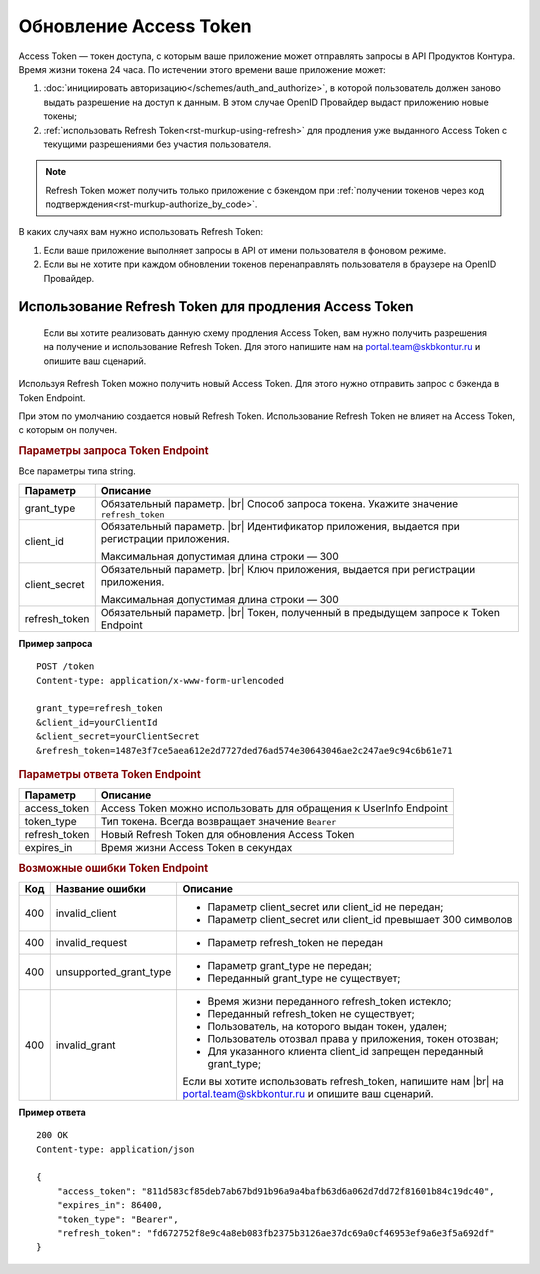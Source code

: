 
Обновление Access Token
=======================

Access Token — токен доступа, с которым ваше приложение может отправлять запросы в API Продуктов Контура. Время жизни токена 24 часа. По истечении этого времени ваше приложение может:

1. :doc:`инициировать авторизацию</schemes/auth_and_authorize>`, в которой пользователь должен заново выдать разрешение на доступ к данным. В этом случае OpenID Провайдер выдаст приложению новые токены;
2. :ref:`использовать Refresh Token<rst-murkup-using-refresh>` для продления уже выданного Access Token с текущими разрешениями без участия пользователя.  

.. note:: Refresh Token может получить только приложение с бэкендом при :ref:`получении токенов через код подтверждения<rst-murkup-authorize_by_code>`.

В каких случаях вам нужно использовать Refresh Token:

1. Если ваше приложение выполняет запросы в API от имени пользователя в фоновом режиме.
2. Если вы не хотите при каждом обновлении токенов перенаправлять пользователя в браузере на OpenID Провайдер. 

.. _rst-murkup-using-refresh: 

Использование Refresh Token для продления Access Token
------------------------------------------------------

    Если вы хотите реализовать данную схему продления Access Token, вам нужно получить разрешения на получение и использование Refresh Token. Для этого напишите нам на portal.team@skbkontur.ru и опишите ваш сценарий.

Используя Refresh Token можно получить новый Access Token. Для этого нужно отправить запрос с бэкенда в Token Endpoint.

При этом по умолчанию создается новый Refresh Token. Использование Refresh Token не влияет на Access Token, с которым он получен.

.. rubric:: Параметры запроса Token Endpoint

Все параметры типа string.

.. |br| raw:: html

    <br />

.. table::

    +--------------------+----------------------------------------------------------------------------------+
    | Параметр           | Описание                                                                         |
    +====================+==================================================================================+
    | grant_type         | Обязательный параметр. |br|                                                      |
    |                    | Способ запроса токена. Укажите значение ``refresh_token``                        |
    +--------------------+----------------------------------------------------------------------------------+
    | client_id          | Обязательный параметр. |br|                                                      |
    |                    | Идентификатор приложения, выдается при регистрации приложения.                   |
    |                    |                                                                                  |
    |                    | Максимальная допустимая длина строки — 300                                       |
    +--------------------+----------------------------------------------------------------------------------+
    | client_secret      | Обязательный параметр. |br|                                                      |
    |                    | Ключ приложения, выдается при регистрации приложения.                            |
    |                    |                                                                                  |
    |                    | Максимальная допустимая длина строки — 300                                       |
    +--------------------+----------------------------------------------------------------------------------+
    | refresh_token      | Обязательный параметр. |br|                                                      |
    |                    | Токен, полученный в предыдущем запросе к Token Endpoint                          |
    +--------------------+----------------------------------------------------------------------------------+

**Пример запроса**

::

    POST /token
    Content-type: application/x-www-form-urlencoded

    grant_type=refresh_token
    &client_id=yourClientId
    &client_secret=yourClientSecret
    &refresh_token=1487e3f7ce5aea612e2d7727ded76ad574e30643046ae2c247ae9c94c6b61e71


.. rubric::  Параметры ответа Token Endpoint

.. table::

    +--------------------+----------------------------------------------------------------------------------+
    | Параметр           | Описание                                                                         |
    +====================+==================================================================================+
    | access_token       | Access Token можно использовать для обращения к UserInfo Endpoint                |
    +--------------------+----------------------------------------------------------------------------------+
    | token_type         | Тип токена. Всегда возвращает значение ``Bearer``                                |
    +--------------------+----------------------------------------------------------------------------------+
    | refresh_token      | Новый Refresh Token для обновления Access Token                                  |
    +--------------------+----------------------------------------------------------------------------------+
    | expires_in         | Время жизни Access Token в секундах                                              |
    +--------------------+----------------------------------------------------------------------------------+

.. rubric:: Возможные ошибки Token Endpoint

.. table::

    +-----+------------------------+----------------------------------------------------------------------------+
    | Код | Название ошибки        | Описание                                                                   |
    +=====+========================+============================================================================+
    | 400 | invalid_client         | * Параметр client_secret или client_id не передан;                         |
    |     |                        | * Параметр client_secret или client_id превышает 300 символов              |
    +-----+------------------------+----------------------------------------------------------------------------+
    | 400 | invalid_request        | * Параметр refresh_token не передан                                        |
    +-----+------------------------+----------------------------------------------------------------------------+
    | 400 | unsupported_grant_type | * Параметр grant_type не передан;                                          |
    |     |                        | * Переданный grant_type не существует;                                     |
    +-----+------------------------+----------------------------------------------------------------------------+
    | 400 | invalid_grant          | * Время жизни переданного refresh_token истекло;                           |
    |     |                        | * Переданный refresh_token не существует;                                  |
    |     |                        | * Пользователь, на которого выдан токен, удален;                           |
    |     |                        | * Пользователь отозвал права у приложения, токен отозван;                  |
    |     |                        | * Для указанного клиента client_id запрещен переданный grant_type;         |
    |     |                        |                                                                            |
    |     |                        | Если вы хотите использовать refresh_token, напишите нам |br|               |
    |     |                        | на portal.team@skbkontur.ru и опишите ваш сценарий.                        |
    +-----+------------------------+----------------------------------------------------------------------------+

**Пример ответа**

::

    200 OK
    Content-type: application/json

    {
        "access_token": "811d583cf85deb7ab67bd91b96a9a4bafb63d6a062d7dd72f81601b84c19dc40",
        "expires_in": 86400,
        "token_type": "Bearer",
        "refresh_token": "fd672752f8e9c4a8eb083fb2375b3126ae37dc69a0cf46953ef9a6e3f5a692df"
    }